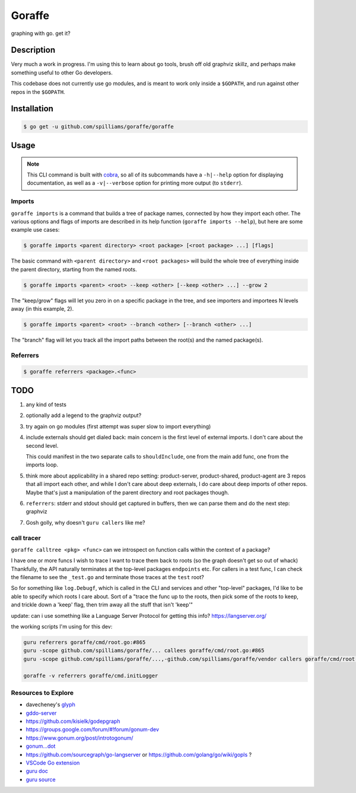 *******
Goraffe
*******

graphing with go. get it?

.. image:: doc/goraffe.png

Description
===========

Very much a work in progress. I'm using this to learn about go tools, brush off
old graphviz skillz, and perhaps make something useful to other Go developers.

This codebase does not currently use go modules, and is meant to work only
inside a ``$GOPATH``, and run against other repos in the ``$GOPATH``.

Installation
============

.. code-block:: console

   $ go get -u github.com/spilliams/goraffe/goraffe

Usage
=====

.. note::

   This CLI command is built with `cobra <https://github.com/spf13/cobra/>`__,
   so all of its subcommands have a ``-h|--help`` option for displaying
   documentation, as well as a ``-v|--verbose`` option for printing more output
   (to ``stderr``).

Imports
-------

``goraffe imports`` is a command that builds a tree of package names, connected
by how they import each other. The various options and flags of imports are
described in its help function (``goraffe imports --help``), but here are some
example use cases:

.. code-block:: console

   $ goraffe imports <parent directory> <root package> [<root package> ...] [flags]

The basic command with ``<parent directory>`` and ``<root packages>`` will
build the whole tree of everything inside the parent directory, starting from
the named roots.

.. code-block:: console

   $ goraffe imports <parent> <root> --keep <other> [--keep <other> ...] --grow 2

The "keep/grow" flags will let you zero in on a specific package in the tree,
and see importers and importees N levels away (in this example, 2).

.. code-block:: console

   $ goraffe imports <parent> <root> --branch <other> [--branch <other> ...]

The "branch" flag will let you track all the import paths between the root(s)
and the named package(s).

Referrers
---------

.. code-block:: console

   $ goraffe referrers <package>.<func>

TODO
====

1. any kind of tests
2. optionally add a legend to the graphviz output?
3. try again on go modules (first attempt was super slow to import everything)
4. include externals should get dialed back: main concern is the first level of
   external imports. I don't care about the second level.

   This could manifest in the two separate calls to ``shouldInclude``, one from
   the main add func, one from the imports loop.
5. think more about applicability in a shared repo setting: product-server,
   product-shared, product-agent are 3 repos that all import each other, and
   while I don't care about deep externals, I do care about deep imports of
   other repos. Maybe that's just a manipulation of the parent directory and
   root packages though.
6. ``referrers``: stderr and stdout should get captured in buffers, then we
   can parse them and do the next step: graphviz
7. Gosh golly, why doesn't ``guru callers`` like me?

call tracer
-----------

``goraffe calltree <pkg> <func>`` can we introspect on function calls within
the context of a package?

I have one or more funcs I wish to trace
I want to trace them back to roots (so the graph doesn't get so out of whack)
Thankfully, the API naturally terminates at the top-level packages
``endpoints`` etc.
For callers in a test func, I can check the filename to see the ``_test.go``
and terminate those traces at the ``test`` root?

So for something like ``log.Debugf``, which is called in the CLI and services
and other "top-level" packages, I'd like to be able to specify which roots I
care about.
Sort of a "trace the func up to the roots, then pick some of the roots to keep,
and trickle down a 'keep' flag, then trim away all the stuff that isn't 'keep'"

update: can i use something like a Language Server Protocol for getting this
info? https://langserver.org/

the working scripts I'm using for this dev:

.. code::

   guru referrers goraffe/cmd/root.go:#865
   guru -scope github.com/spilliams/goraffe/... callees goraffe/cmd/root.go:#865
   guru -scope github.com/spilliams/goraffe/...,-github.com/spilliams/goraffe/vendor callers goraffe/cmd/root.go:#865

   goraffe -v referrers goraffe/cmd.initLogger

Resources to Explore
--------------------

- davecheney's `glyph <https://github.com/davecheney/junk/tree/master/glyph>`__

- `gddo-server <https://github.com/golang/gddo/blob/master/gddo-server/graph.go>`__
- https://github.com/kisielk/godepgraph

- https://groups.google.com/forum/#!forum/gonum-dev
- https://www.gonum.org/post/introtogonum/
- `gonum...dot <https://github.com/gonum/gonum/tree/master/graph/encoding/dot>`__

- https://github.com/sourcegraph/go-langserver or https://github.com/golang/go/wiki/gopls ?

- `VSCode Go extension <https://github.com/microsoft/vscode-go>`__
- `guru doc <https://docs.google.com/document/d/1_Y9xCEMj5S-7rv2ooHpZNH15JgRT5iM742gJkw5LtmQ/edit>`__
- `guru source <https://github.com/golang/tools/blob/master/cmd/guru/callers.go>`__
